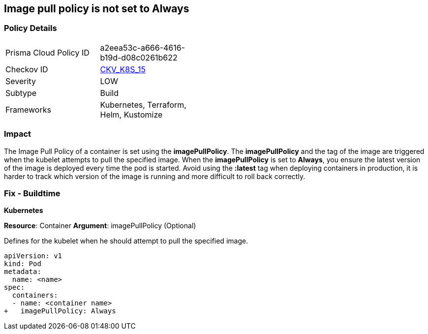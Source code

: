 == Image pull policy is not set to Always
// Image pull policy not set to 'Always'

=== Policy Details 

[width=45%]
[cols="1,1"]
|=== 
|Prisma Cloud Policy ID 
| a2eea53c-a666-4616-b19d-d08c0261b622

|Checkov ID 
| https://github.com/bridgecrewio/checkov/tree/master/checkov/terraform/checks/resource/kubernetes/ImagePullPolicyAlways.py[CKV_K8S_15]

|Severity
|LOW

|Subtype
|Build

|Frameworks
|Kubernetes, Terraform, Helm, Kustomize

|=== 



=== Impact
The Image Pull Policy of a container is set using the *imagePullPolicy*.
The *imagePullPolicy* and the tag of the image are triggered when the kubelet attempts to pull the specified image.
When the *imagePullPolicy* is set to *Always*, you ensure the latest version of the image is deployed every time the pod is started.
Avoid using the *:latest* tag when deploying containers in production, it is harder to track which version of the image is running and more difficult to roll back correctly.

=== Fix - Buildtime


*Kubernetes* 

*Resource*: Container
*Argument*: imagePullPolicy (Optional)

Defines for the kubelet when he should attempt to pull the specified image.




[source,yaml]
----
apiVersion: v1
kind: Pod
metadata:
  name: <name>
spec:
  containers:
  - name: <container name>
+   imagePullPolicy: Always
----

